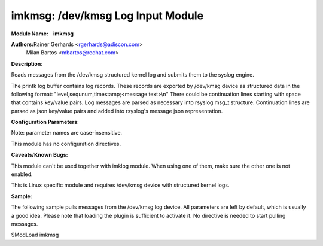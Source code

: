 imkmsg: /dev/kmsg Log Input Module
==================================

**Module Name:    imkmsg**

**Authors:**\ Rainer Gerhards <rgerhards@adiscon.com>
 Milan Bartos <mbartos@redhat.com>

**Description**:

Reads messages from the /dev/kmsg structured kernel log and submits them
to the syslog engine.

The printk log buffer contains log records. These records are exported
by /dev/kmsg device as structured data in the following format:
"level,sequnum,timestamp;<message text>\\n"
There could be continuation lines starting with space that contains
key/value pairs.
Log messages are parsed as necessary into rsyslog msg\_t structure.
Continuation lines are parsed as json key/value pairs and added into
rsyslog's message json representation.

**Configuration Parameters**:

Note: parameter names are case-insensitive.

This module has no configuration directives.

**Caveats/Known Bugs:**

This module can't be used together with imklog module. When using one of
them, make sure the other one is not enabled.

This is Linux specific module and requires /dev/kmsg device with
structured kernel logs.

**Sample:**

The following sample pulls messages from the /dev/kmsg log device. All
parameters are left by default, which is usually a good idea. Please
note that loading the plugin is sufficient to activate it. No directive
is needed to start pulling messages.

$ModLoad imkmsg

